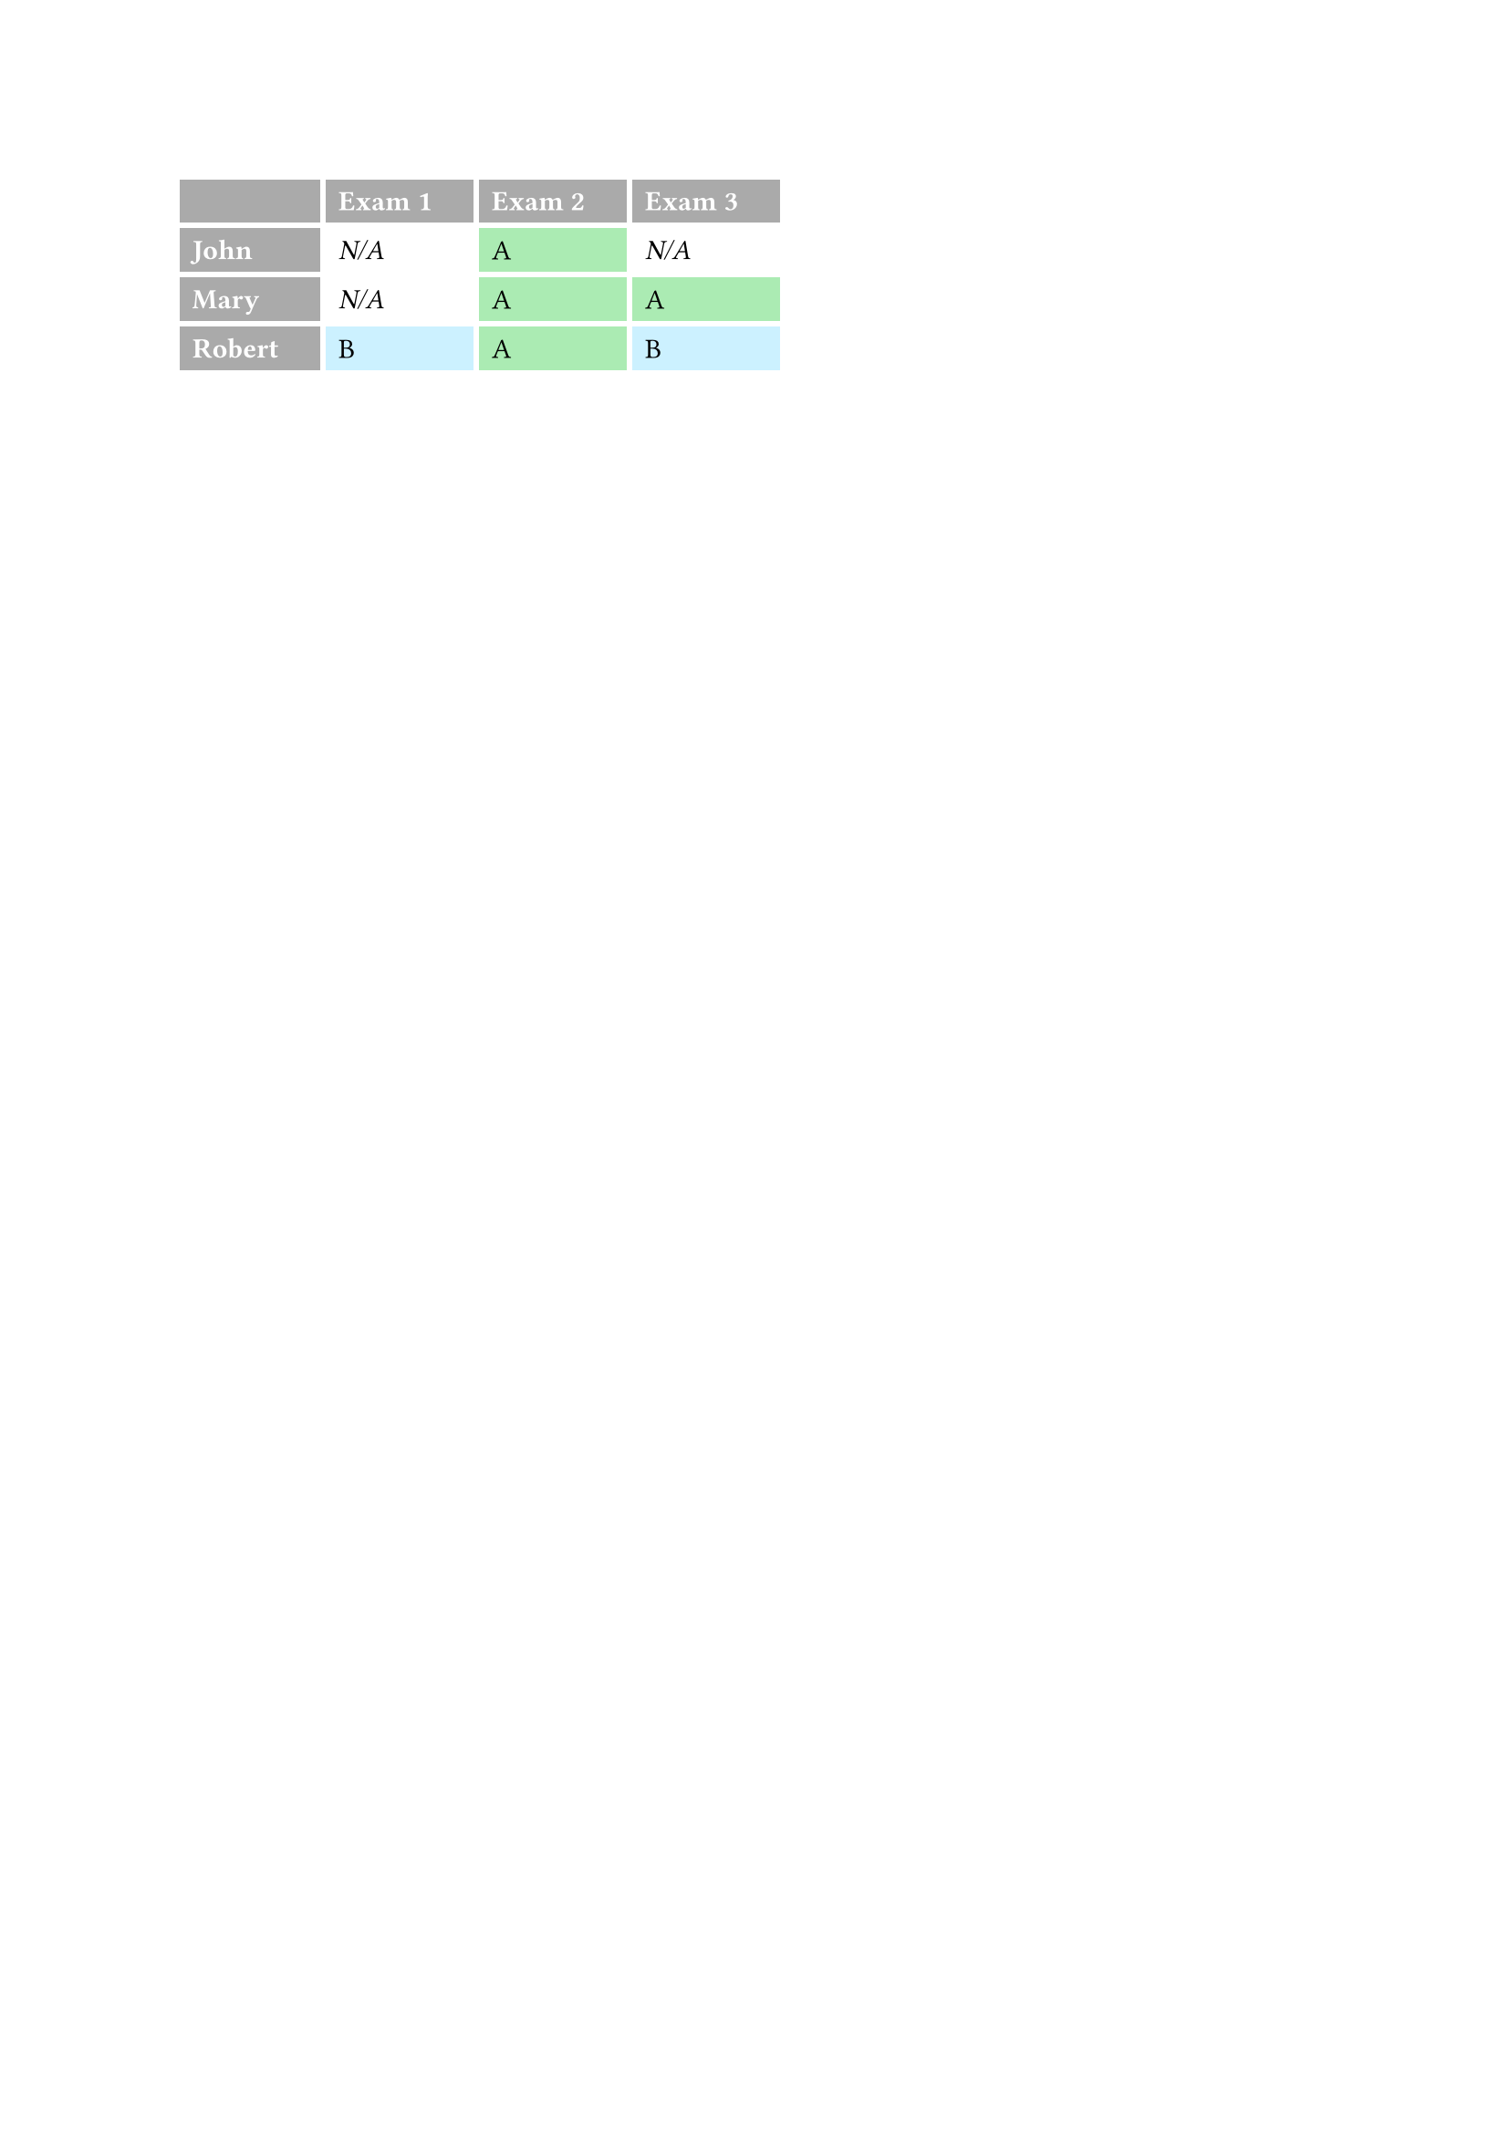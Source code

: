 // https://typst.app/docs/reference/model/table/

#set table(
  stroke: none,
  gutter: 0.2em,
  fill: (x, y) =>
    if x == 0 or y == 0 { gray },
  inset: (right: 1.5em),
)

#show table.cell: it => {
  if it.x == 0 or it.y == 0 {
    set text(white)
    strong(it)
  } else if it.body == [] {
    // Replace empty cells with 'N/A'
    pad(..it.inset)[_N/A_]
  } else {
    it
  }
}

#let a = table.cell(
  fill: green.lighten(60%),
)[A]
#let b = table.cell(
  fill: aqua.lighten(60%),
)[B]

#table(
  columns: 4,
    [], [Exam 1], [Exam 2], [Exam 3],

  [John], [], a, [],
  [Mary], [], a, a,
  [Robert], b, a, b,
)
